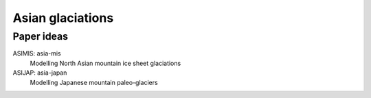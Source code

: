 .. Copyright (c) 2019, Julien Seguinot <seguinot@vaw.baug.ethz.ch>
.. Creative Commons Attribution-ShareAlike 4.0 International License
.. (CC BY-SA 4.0, http://creativecommons.org/licenses/by-sa/4.0/)


Asian glaciations
=================

Paper ideas
-----------

ASIMIS: asia-mis
    Modelling North Asian mountain ice sheet glaciations

ASIJAP: asia-japan
    Modelling Japanese mountain paleo-glaciers
